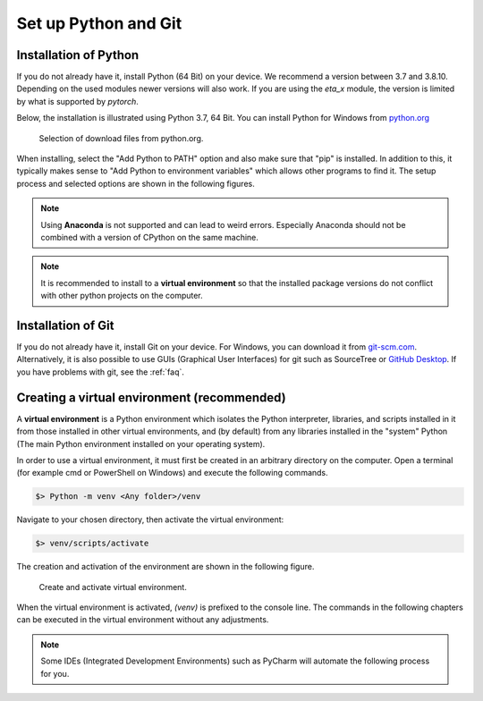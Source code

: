 .. _python_install:

Set up Python and Git
======================

Installation of Python
------------------------

If you do not already have it, install Python (64 Bit) on your device. We recommend a version between
3.7 and 3.8.10. Depending on the used modules newer versions will also work. If you are using the
*eta_x* module, the version is limited by what is supported by *pytorch*.

Below, the installation is illustrated using Python 3.7, 64 Bit. You can install Python for
Windows from `python.org <https://www.python.org/downloads/windows/>`_

.. figure:: figures/1_DownloadFiles.png
   :scale: 35 %
   :alt: Picture of possible download files from python.org.

   Selection of download files from python.org.

When installing, select the "Add Python to PATH" option and also make sure that "pip" is installed.
In addition to this, it typically makes sense to "Add Python to environment variables" which allows
other programs to find it. The setup process and selected options are shown in the following
figures.

.. |bild1| image:: figures/2_Install.png
   :width: 330
   :alt: install
.. |bild2| image:: figures/3_Pip.png
   :width: 330
   :alt: pip
.. |bild3| image:: figures/4_PATH.png
   :width: 330
   :alt: PATH
.. |bild4| image:: figures/5_Finish.png
   :width: 330
   :alt: finish


|bild1| |bild2|
|bild3| |bild4|


.. note::
    Using **Anaconda** is not supported and can lead to weird errors. Especially Anaconda should
    not be combined with a version of CPython on the same machine.


.. note::
    It is recommended to install to a **virtual environment** so that the installed package
    versions do not conflict with other python projects on the computer.

.. _install_git:

Installation of Git
----------------------------------------------

If you do not already have it, install Git on your device. For Windows, you can download
it from `git-scm.com <https://git-scm.com/download/win>`_. Alternatively, it is also
possible to use GUIs (Graphical User Interfaces) for git such as SourceTree or `GitHub Desktop <https://desktop.github.com/>`_. If you have problems with git, see the :ref:`faq`.

.. _create_virtual_environment:

Creating a virtual environment (recommended)
-----------------------------------------------------

A **virtual environment** is a Python environment which isolates the Python interpreter, libraries,
and scripts installed in it from those installed in other virtual environments, and (by default)
from any libraries installed in the "system" Python (The main Python environment installed on your
operating system).

In order to use a virtual environment, it must first be created in an arbitrary directory
on the computer. Open a terminal (for example cmd or PowerShell on Windows) and execute the
following commands.

.. code-block:: console

    $> Python -m venv <Any folder>/venv

Navigate to your chosen directory, then activate the virtual environment:

.. code-block:: console

    $> venv/scripts/activate

The creation and activation of the environment are shown in the following figure.

.. figure:: figures/6_ActivateVE.png
   :width: 700
   :alt: Activate virtual environment

   Create and activate virtual environment.

When the virtual environment is activated, *(venv)* is prefixed to the console line.
The commands in the following chapters can be executed in the virtual environment without
any adjustments.

.. note::

    Some IDEs (Integrated Development Environments) such as PyCharm will automate the following process
    for you.
